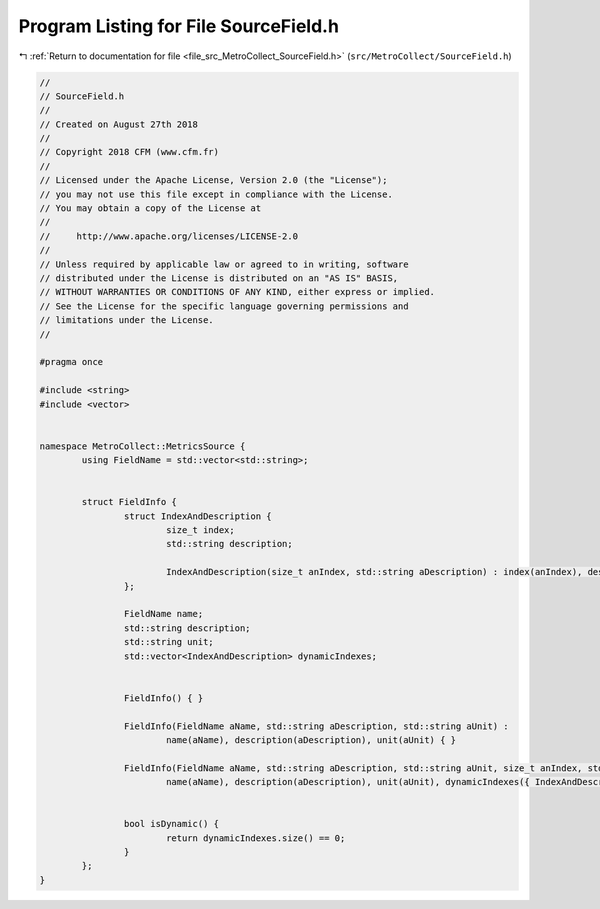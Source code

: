 
.. _program_listing_file_src_MetroCollect_SourceField.h:

Program Listing for File SourceField.h
======================================

|exhale_lsh| :ref:`Return to documentation for file <file_src_MetroCollect_SourceField.h>` (``src/MetroCollect/SourceField.h``)

.. |exhale_lsh| unicode:: U+021B0 .. UPWARDS ARROW WITH TIP LEFTWARDS

.. code-block:: none

   //
   // SourceField.h
   //
   // Created on August 27th 2018
   //
   // Copyright 2018 CFM (www.cfm.fr)
   //
   // Licensed under the Apache License, Version 2.0 (the "License");
   // you may not use this file except in compliance with the License.
   // You may obtain a copy of the License at
   //
   //     http://www.apache.org/licenses/LICENSE-2.0
   //
   // Unless required by applicable law or agreed to in writing, software
   // distributed under the License is distributed on an "AS IS" BASIS,
   // WITHOUT WARRANTIES OR CONDITIONS OF ANY KIND, either express or implied.
   // See the License for the specific language governing permissions and
   // limitations under the License.
   //
   
   #pragma once
   
   #include <string>
   #include <vector>
   
   
   namespace MetroCollect::MetricsSource {
           using FieldName = std::vector<std::string>;
   
   
           struct FieldInfo {
                   struct IndexAndDescription {
                           size_t index;
                           std::string description;
   
                           IndexAndDescription(size_t anIndex, std::string aDescription) : index(anIndex), description(std::move(aDescription)) { }
                   };
   
                   FieldName name;                                                                                                         
                   std::string description;                                                                                        
                   std::string unit;                                                                                                       
                   std::vector<IndexAndDescription> dynamicIndexes;                                        
   
   
                   FieldInfo() { }
   
                   FieldInfo(FieldName aName, std::string aDescription, std::string aUnit) :
                           name(aName), description(aDescription), unit(aUnit) { }
   
                   FieldInfo(FieldName aName, std::string aDescription, std::string aUnit, size_t anIndex, std::string aDynamicDescription) :
                           name(aName), description(aDescription), unit(aUnit), dynamicIndexes({ IndexAndDescription{anIndex, std::move(aDynamicDescription)} }) { }
   
   
                   bool isDynamic() {
                           return dynamicIndexes.size() == 0;
                   }
           };
   }
